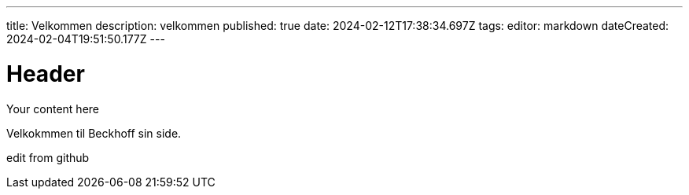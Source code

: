 ---
title: Velkommen
description: velkommen
published: true
date: 2024-02-12T17:38:34.697Z
tags: 
editor: markdown
dateCreated: 2024-02-04T19:51:50.177Z
---

# Header
Your content here

Velkokmmen til Beckhoff sin side. 

edit from github
